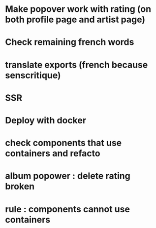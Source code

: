 * Make popover work with rating (on both profile page and artist page)
* Check remaining french words
* translate exports (french because senscritique)
* SSR
* Deploy with docker

* check components that use containers and refacto
* album popower : delete rating broken
* rule : components cannot use containers
